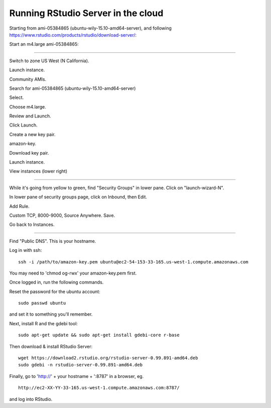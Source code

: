 ===================================
Running RStudio Server in the cloud
===================================

Starting from ami-05384865 (ubuntu-wily-15.10-amd64-server), and
following https://www.rstudio.com/products/rstudio/download-server/:

Start an m4.large ami-05384865:

----

Switch to zone US West (N California).

Launch instance.

Community AMIs.

Search for ami-05384865 (ubuntu-wily-15.10-amd64-server)

Select.

Choose m4.large.

Review and Launch.

Click Launch.

Create a new key pair.

amazon-key.

Download key pair.

Launch instance.

View instances (lower right)

----

While it's going from yellow to green, find "Security Groups" in lower pane.
Click on "launch-wizard-N".

In lower pane of security groups page, click on Inbound, then Edit.

Add Rule.

Custom TCP, 8000-9000, Source Anywhere. Save.

Go back to Instances.

----

Find "Public DNS". This is your hostname.

Log in with ssh::

    ssh -i /path/to/amazon-key.pem ubuntu@ec2-54-153-33-165.us-west-1.compute.amazonaws.com

You may need to 'chmod og-rwx' your amazon-key.pem first.

Once logged in, run the following commands.

Reset the password for the ubuntu account::

   sudo passwd ubuntu

and set it to something you'll remember.

Next, install R and the gdebi tool::

   sudo apt-get update && sudo apt-get install gdebi-core r-base

Then download & install RStudio Server::
   
   wget https://download2.rstudio.org/rstudio-server-0.99.891-amd64.deb
   sudo gdebi -n rstudio-server-0.99.891-amd64.deb

Finally, go to 'http://' + your hostname + ':8787' in a browser,
eg. ::

   http://ec2-XX-YY-33-165.us-west-1.compute.amazonaws.com:8787/

and log into RStudio.

.. @CTB demonstrate graphing, etc.
.. revisiting what we did...
